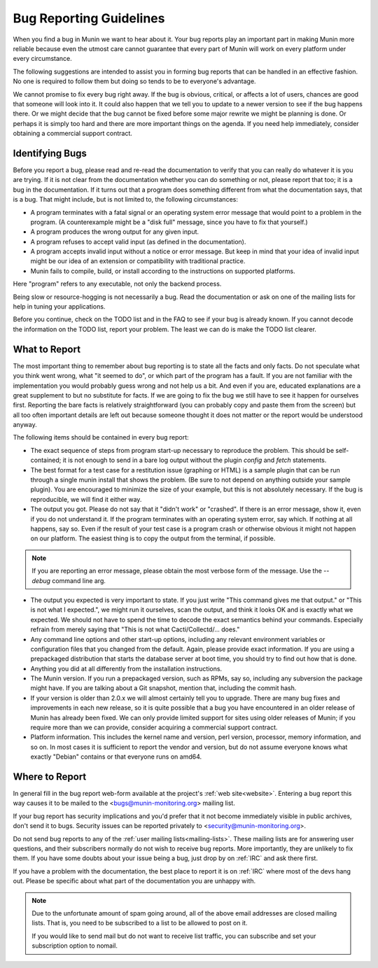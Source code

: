 =========================
Bug Reporting Guidelines
=========================

When you find a bug in Munin we want to hear about it. Your bug reports
play an important part in making Munin more reliable because even the
utmost care cannot guarantee that every part of Munin will work on every
platform under every circumstance.

The following suggestions are intended to assist you in forming bug reports
that can be handled in an effective fashion. No one is required to follow them
but doing so tends to be to everyone's advantage.

We cannot promise to fix every bug right away. If the bug is obvious, critical,
or affects a lot of users, chances are good that someone will look into it. It
could also happen that we tell you to update to a newer version to see if the
bug happens there. Or we might decide that the bug cannot be fixed before some
major rewrite we might be planning is done. Or perhaps it is simply too hard
and there are more important things on the agenda. If you need help
immediately, consider obtaining a commercial support contract.

Identifying Bugs
================

Before you report a bug, please read and re-read the documentation to verify
that you can really do whatever it is you are trying. If it is not clear from
the documentation whether you can do something or not, please report that too;
it is a bug in the documentation. If it turns out that a program does something
different from what the documentation says, that is a bug. That might include,
but is not limited to, the following circumstances:

- A program terminates with a fatal signal or an operating system error message
  that would point to a problem in the program. (A counterexample might be a
  "disk full" message, since you have to fix that yourself.)

- A program produces the wrong output for any given input.

- A program refuses to accept valid input (as defined in the documentation).

- A program accepts invalid input without a notice or error message. But keep
  in mind that your idea of invalid input might be our idea of an extension or
  compatibility with traditional practice.

- Munin fails to compile, build, or install according to the instructions on
  supported platforms.

Here "program" refers to any executable, not only the backend process.

Being slow or resource-hogging is not necessarily a bug. Read the documentation
or ask on one of the mailing lists for help in tuning your applications.

Before you continue, check on the TODO list and in the FAQ to see if your bug
is already known. If you cannot decode the information on the TODO list, report
your problem. The least we can do is make the TODO list clearer.

What to Report
==============

The most important thing to remember about bug reporting is to state all the
facts and only facts. Do not speculate what you think went wrong, what "it
seemed to do", or which part of the program has a fault. If you are not
familiar with the implementation you would probably guess wrong and not help us
a bit. And even if you are, educated explanations are a great supplement to but
no substitute for facts. If we are going to fix the bug we still have to see it
happen for ourselves first. Reporting the bare facts is relatively
straightforward (you can probably copy and paste them from the screen) but all
too often important details are left out because someone thought it does not
matter or the report would be understood anyway.

The following items should be contained in every bug report:

- The exact sequence of steps from program start-up necessary to reproduce the
  problem. This should be self-contained; it is not enough to send in a bare
  log output without the plugin `config` and `fetch` statements.

- The best format for a test case for a restitution issue (graphing or HTML) is
  a sample plugin that can be run through a single munin install that shows the
  problem.  (Be sure to not depend on anything outside your sample plugin). You
  are encouraged to minimize the size of your example, but this is not
  absolutely necessary. If the bug is reproducible, we will find it either way.

- The output you got. Please do not say that it "didn't work" or "crashed". If
  there is an error message, show it, even if you do not understand it. If the
  program terminates with an operating system error, say which. If nothing at
  all happens, say so. Even if the result of your test case is a program crash
  or otherwise obvious it might not happen on our platform. The easiest thing
  is to copy the output from the terminal, if possible.

.. Note::
        If you are reporting an error message, please obtain the most verbose
        form of the message. Use the `--debug` command line arg.

- The output you expected is very important to state. If you just write "This
  command gives me that output." or "This is not what I expected.", we might
  run it ourselves, scan the output, and think it looks OK and is exactly what
  we expected. We should not have to spend the time to decode the exact
  semantics behind your commands. Especially refrain from merely saying that
  "This is not what Cacti/Collectd/... does."

- Any command line options and other start-up options, including any relevant
  environment variables or configuration files that you changed from the
  default. Again, please provide exact information. If you are using a
  prepackaged distribution that starts the database server at boot time, you
  should try to find out how that is done.

- Anything you did at all differently from the installation instructions.

- The Munin version. If you run a prepackaged version, such as RPMs, say so,
  including any subversion the package might have. If you are talking about a
  Git snapshot, mention that, including the commit hash.

- If your version is older than 2.0.x we will almost certainly tell you to
  upgrade. There are many bug fixes and improvements in each new release, so it
  is quite possible that a bug you have encountered in an older release of
  Munin has already been fixed. We can only provide limited support for
  sites using older releases of Munin; if you require more than we can
  provide, consider acquiring a commercial support contract.

- Platform information. This includes the kernel name and version, perl version,
  processor, memory information, and so on. In most cases it is sufficient to
  report the vendor and version, but do not assume everyone knows what exactly
  "Debian" contains or that everyone runs on amd64.

Where to Report
===============

In general fill in the bug report web-form available at the project's
:ref:`web site<website>`. Entering a bug report this way causes it to be mailed to the
<bugs@munin-monitoring.org> mailing list.

If your bug report has security implications and you'd prefer that it not
become immediately visible in public archives, don't send it to bugs. Security
issues can be reported privately to <security@munin-monitoring.org>.

Do not send bug reports to any of the :ref:`user mailing lists<mailing-lists>`. These mailing lists
are for answering user questions, and their subscribers normally do not wish to
receive bug reports. More importantly, they are unlikely to fix them. If you
have some doubts about your issue being a bug, just drop by on :ref:`IRC` and ask
there first.

If you have a problem with the documentation, the best place to report it is on
:ref:`IRC` where most of the devs hang out. Please be specific about what part
of the documentation you are unhappy with.

.. Note::

        Due to the unfortunate amount of spam going around, all of the above
        email addresses are closed mailing lists. That is, you need to be
        subscribed to a list to be allowed to post on it.

        If you would like to send mail but do not want to receive list traffic,
        you can subscribe and set your subscription option to nomail.

